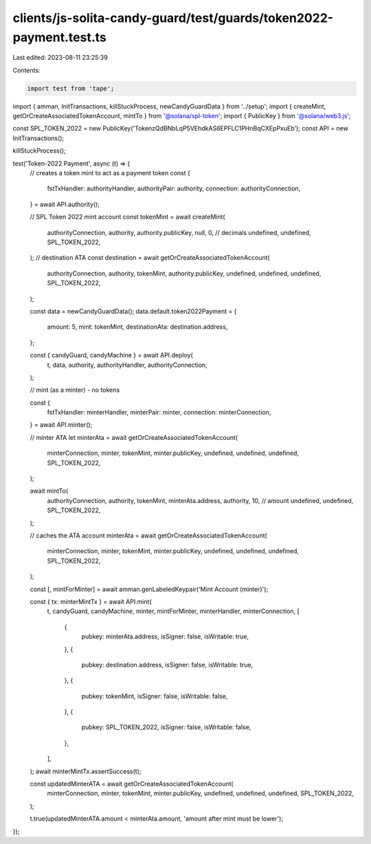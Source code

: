 clients/js-solita-candy-guard/test/guards/token2022-payment.test.ts
===================================================================

Last edited: 2023-08-11 23:25:39

Contents:

.. code-block:: ts

    import test from 'tape';
import { amman, InitTransactions, killStuckProcess, newCandyGuardData } from '../setup';
import { createMint, getOrCreateAssociatedTokenAccount, mintTo } from '@solana/spl-token';
import { PublicKey } from '@solana/web3.js';

const SPL_TOKEN_2022 = new PublicKey('TokenzQdBNbLqP5VEhdkAS6EPFLC1PHnBqCXEpPxuEb');
const API = new InitTransactions();

killStuckProcess();

test('Token-2022 Payment', async (t) => {
  // creates a token mint to act as a payment token
  const {
    fstTxHandler: authorityHandler,
    authorityPair: authority,
    connection: authorityConnection,
  } = await API.authority();

  // SPL Token 2022 mint account
  const tokenMint = await createMint(
    authorityConnection,
    authority,
    authority.publicKey,
    null,
    0, // decimals
    undefined,
    undefined,
    SPL_TOKEN_2022,
  );
  // destination ATA
  const destination = await getOrCreateAssociatedTokenAccount(
    authorityConnection,
    authority,
    tokenMint,
    authority.publicKey,
    undefined,
    undefined,
    undefined,
    SPL_TOKEN_2022,
  );

  const data = newCandyGuardData();
  data.default.token2022Payment = {
    amount: 5,
    mint: tokenMint,
    destinationAta: destination.address,
  };

  const { candyGuard, candyMachine } = await API.deploy(
    t,
    data,
    authority,
    authorityHandler,
    authorityConnection,
  );

  // mint (as a minter) - no tokens

  const {
    fstTxHandler: minterHandler,
    minterPair: minter,
    connection: minterConnection,
  } = await API.minter();

  // minter ATA
  let minterAta = await getOrCreateAssociatedTokenAccount(
    minterConnection,
    minter,
    tokenMint,
    minter.publicKey,
    undefined,
    undefined,
    undefined,
    SPL_TOKEN_2022,
  );

  await mintTo(
    authorityConnection,
    authority,
    tokenMint,
    minterAta.address,
    authority,
    10, // amount
    undefined,
    undefined,
    SPL_TOKEN_2022,
  );

  // caches the ATA account
  minterAta = await getOrCreateAssociatedTokenAccount(
    minterConnection,
    minter,
    tokenMint,
    minter.publicKey,
    undefined,
    undefined,
    undefined,
    SPL_TOKEN_2022,
  );

  const [, mintForMinter] = await amman.genLabeledKeypair('Mint Account (minter)');

  const { tx: minterMintTx } = await API.mint(
    t,
    candyGuard,
    candyMachine,
    minter,
    mintForMinter,
    minterHandler,
    minterConnection,
    [
      {
        pubkey: minterAta.address,
        isSigner: false,
        isWritable: true,
      },
      {
        pubkey: destination.address,
        isSigner: false,
        isWritable: true,
      },
      {
        pubkey: tokenMint,
        isSigner: false,
        isWritable: false,
      },
      {
        pubkey: SPL_TOKEN_2022,
        isSigner: false,
        isWritable: false,
      },
    ],
  );
  await minterMintTx.assertSuccess(t);

  const updatedMinterATA = await getOrCreateAssociatedTokenAccount(
    minterConnection,
    minter,
    tokenMint,
    minter.publicKey,
    undefined,
    undefined,
    undefined,
    SPL_TOKEN_2022,
  );

  t.true(updatedMinterATA.amount < minterAta.amount, 'amount after mint must be lower');
});


